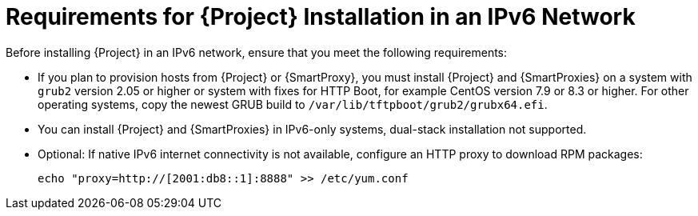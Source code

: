 [id="requirements-for-installation-in-an-ipv6-network_{context}"]
= Requirements for {Project} Installation in an IPv6 Network 

Before installing {Project} in an IPv6 network, ensure that you meet the following requirements:

ifeval::["{build}" == "satellite"]
* If you plan to provision hosts from {Project} or {SmartProxies}, you must install {Project} and {SmartProxies} on {RHEL} version 7.9 or higher because these versions include the latest version of the `grub2` package.
endif::[]

ifeval::["{build}" != "satellite"]
* If you plan to provision hosts from {Project} or {SmartProxy}, you must install {Project} and {SmartProxies} on a system with `grub2` version 2.05 or higher or system with fixes for HTTP Boot, for example CentOS version 7.9 or 8.3 or higher. For other operating systems, copy the newest GRUB build to `/var/lib/tftpboot/grub2/grubx64.efi`.
endif::[]

* You can install {Project} and {SmartProxies} in IPv6-only systems, dual-stack installation not supported.

* Optional: If native IPv6 internet connectivity is not available, configure an HTTP proxy to download RPM packages:
+
ifeval::["{build}" == "satellite"]
[options="nowrap" subs="+quotes,attributes"]
----
# cat /etc/rhsm/rhsm.conf
proxy_hostname = myproxy.example.com
proxy_port = 8080
proxy_user = optional_proxy_username
proxy_password = optional_proxy_password
----
endif::[]
ifeval::["{build}" != "satellite"]
----
echo "proxy=http://[2001:db8::1]:8888" >> /etc/yum.conf
----
endif::[]
